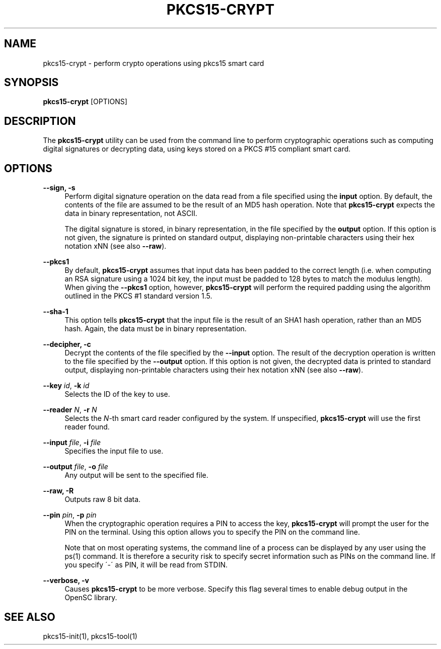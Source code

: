 .\"     Title: pkcs15-crypt
.\"    Author: 
.\" Generator: DocBook XSL Stylesheets v1.73.2 <http://docbook.sf.net/>
.\"      Date: 07/29/2009
.\"    Manual: OpenSC tools
.\"    Source: opensc
.\"
.TH "PKCS15\-CRYPT" "1" "07/29/2009" "opensc" "OpenSC tools"
.\" disable hyphenation
.nh
.\" disable justification (adjust text to left margin only)
.ad l
.SH "NAME"
pkcs15-crypt \- perform crypto operations using pkcs15 smart card
.SH "SYNOPSIS"
.PP

\fBpkcs15\-crypt\fR
[OPTIONS]
.SH "DESCRIPTION"
.PP
The
\fBpkcs15\-crypt\fR
utility can be used from the command line to perform cryptographic operations such as computing digital signatures or decrypting data, using keys stored on a PKCS #15 compliant smart card\&.
.SH "OPTIONS"
.PP
.PP
\fB\-\-sign, \-s\fR
.RS 4
Perform digital signature operation on the data read from a file specified using the
\fBinput\fR
option\&. By default, the contents of the file are assumed to be the result of an MD5 hash operation\&. Note that
\fBpkcs15\-crypt\fR
expects the data in binary representation, not ASCII\&.
.sp
The digital signature is stored, in binary representation, in the file specified by the
\fBoutput\fR
option\&. If this option is not given, the signature is printed on standard output, displaying non\-printable characters using their hex notation xNN (see also
\fB\-\-raw\fR)\&.
.RE
.PP
\fB\-\-pkcs1\fR
.RS 4
By default,
\fBpkcs15\-crypt\fR
assumes that input data has been padded to the correct length (i\&.e\&. when computing an RSA signature using a 1024 bit key, the input must be padded to 128 bytes to match the modulus length)\&. When giving the
\fB\-\-pkcs1\fR
option, however,
\fBpkcs15\-crypt\fR
will perform the required padding using the algorithm outlined in the PKCS #1 standard version 1\&.5\&.
.RE
.PP
\fB\-\-sha\-1\fR
.RS 4
This option tells
\fBpkcs15\-crypt\fR
that the input file is the result of an SHA1 hash operation, rather than an MD5 hash\&. Again, the data must be in binary representation\&.
.RE
.PP
\fB\-\-decipher, \-c\fR
.RS 4
Decrypt the contents of the file specified by the
\fB\-\-input\fR
option\&. The result of the decryption operation is written to the file specified by the
\fB\-\-output\fR
option\&. If this option is not given, the decrypted data is printed to standard output, displaying non\-printable characters using their hex notation xNN (see also
\fB\-\-raw\fR)\&.
.RE
.PP
\fB\-\-key\fR \fIid\fR, \fB\-k\fR \fIid\fR
.RS 4
Selects the ID of the key to use\&.
.RE
.PP
\fB\-\-reader\fR \fIN\fR, \fB\-r\fR \fIN\fR
.RS 4
Selects the
\fIN\fR\-th smart card reader configured by the system\&. If unspecified,
\fBpkcs15\-crypt\fR
will use the first reader found\&.
.RE
.PP
\fB\-\-input\fR \fIfile\fR, \fB\-i\fR \fIfile\fR
.RS 4
Specifies the input file to use\&.
.RE
.PP
\fB\-\-output\fR \fIfile\fR, \fB\-o\fR \fIfile\fR
.RS 4
Any output will be sent to the specified file\&.
.RE
.PP
\fB\-\-raw, \-R\fR
.RS 4
Outputs raw 8 bit data\&.
.RE
.PP
\fB\-\-pin\fR \fIpin\fR, \fB\-p\fR \fIpin\fR
.RS 4
When the cryptographic operation requires a PIN to access the key,
\fBpkcs15\-crypt\fR
will prompt the user for the PIN on the terminal\&. Using this option allows you to specify the PIN on the command line\&.
.sp
Note that on most operating systems, the command line of a process can be displayed by any user using the ps(1) command\&. It is therefore a security risk to specify secret information such as PINs on the command line\&. If you specify \'\-\' as PIN, it will be read from STDIN\&.
.RE
.PP
\fB\-\-verbose, \-v\fR
.RS 4
Causes
\fBpkcs15\-crypt\fR
to be more verbose\&. Specify this flag several times to enable debug output in the OpenSC library\&.
.RE
.SH "SEE ALSO"
.PP
pkcs15\-init(1), pkcs15\-tool(1)
